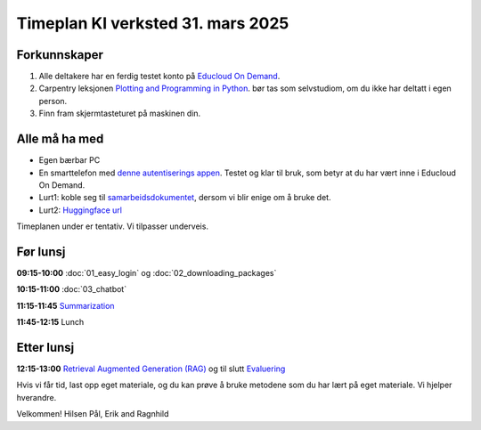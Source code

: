 .. _003_timetable:

Timeplan KI verksted 31. mars 2025
====================================

Forkunnskaper
---------------
1) Alle deltakere har en ferdig testet konto på `Educloud On Demand <https://ondemand.educloud.no/>`_.

2) Carpentry leksjonen `Plotting and Programming in Python <https://swcarpentry.github.io/python-novice-gapminder/>`_. bør tas som selvstudiom, om du ikke har deltatt i egen person.

3) Finn fram skjermtasteturet på maskinen din.

Alle må ha med
----------------
* Egen bærbar PC
* En smarttelefon med `denne autentiserings appen <https://www.microsoft.com/nb-no/security/mobile-authenticator-app>`_. Testet og klar til bruk, som betyr at du har vært inne i Educloud On Demand.
* Lurt1: koble seg til `samarbeidsdokumentet <https://hackmd.okfn.de/AOCRq-OwTfWaTbbVaD9aBQ#>`_, dersom vi blir enige om å bruke det.
* Lurt2: `Huggingface url <https://huggingface.co/>`_

Timeplanen under er tentativ. Vi tilpasser underveis.

Før lunsj
-----------
**09:15-10:00**
:doc:`01_easy_login` og :doc:`02_downloading_packages`

**10:15-11:00**
:doc:`03_chatbot`

**11:15-11:45**
`Summarization <https://uio-library.github.io/LLM-course/3_summarizing.html#summarization>`_

**11:45-12:15** 
Lunch

Etter lunsj
-------------
**12:15-13:00**
`Retrieval Augmented Generation (RAG) <https://uio-library.github.io/LLM-course/4_RAG.html>`_ og til slutt `Evaluering <https://nettskjema.no/a/llm-course>`_

Hvis vi får tid, last opp eget materiale, og du kan prøve å bruke metodene som du har lært på eget materiale. Vi hjelper hverandre.

Velkommen!
Hilsen Pål, Erik and Ragnhild

